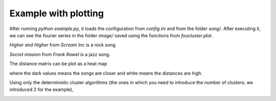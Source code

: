 Example with plotting
=======================

After running `python example.py`, it loads the configuration
from `config.ini` and from the folder `song/`. After
executing it, we can see the fourier series in the folder `image/`
saved using the functions from
`foucluster.plot`.

*Higher and Higher* from *Scream Inc* is a rock song.

.. image:: image/Higher_And_Higher_rock.png


*Secret mission* from *Frank Rawel* is a jazz song.

.. image:: image/Secret_Mission_jazz.png

The distance matrix can be plot as a heat map

.. image:: image/integrate.png

where the dark values means the songs are closer and
white means the distances are high.

Using only the deterministic cluster algorithms (the ones in which
you need to introduce the number of clusters; we introduced 2 for
the example),

.. image:: image/score.png
